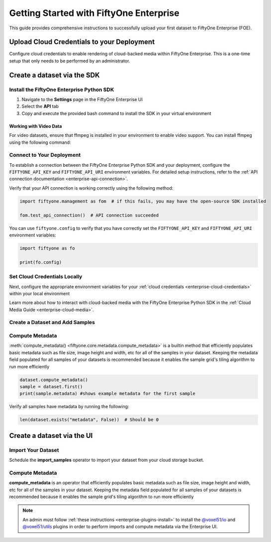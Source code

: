 .. _enterprise-getting-started:

Getting Started with FiftyOne Enterprise
========================================
.. default-role:: code

This guide provides comprehensive instructions to successfully upload your first dataset to FiftyOne Enterprise (FOE).

Upload Cloud Credentials to your Deployment
-------------------------------------------

Configure cloud credentials to enable rendering of cloud-backed media within
FiftyOne Enterprise. This is a one-time setup that only needs to be performed
by an administrator.

.. image:: /images/enterprise/getting_started_cloud_creds.gif
   :alt: getting-started-cloud-creds
   :align: center

Create a dataset via the SDK 
-----------------------------

Install the FiftyOne Enterprise Python SDK
~~~~~~~~~~~~~~~~~~~~~~~~~~~~~~~~~~~~~~~~~~

1. Navigate to the **Settings** page in the FiftyOne Enterprise UI
2. Select the **API** tab  
3. Copy and execute the provided bash command to install the SDK in your virtual environment

.. image:: /images/enterprise/getting_started_install_sdk.gif
   :alt: getting-started-install-sdk
   :align: center

Working with Video Data
^^^^^^^^^^^^^^^^^^^^^^^
For video datasets, ensure that ffmpeg is installed in your environment to enable video support. You can install ffmpeg using the following command:

.. tabs::

   .. tab:: Ubuntu/Debian

      .. code-block:: bash

         sudo apt-get install ffmpeg

   .. tab:: macOS

      .. code-block:: bash

         brew install ffmpeg

   .. tab:: Windows

      .. code-block:: powershell

         # Using Chocolatey
         choco install ffmpeg


Connect to Your Deployment
~~~~~~~~~~~~~~~~~~~~~~~~~~

To establish a connection between the FiftyOne Enterprise Python SDK and your deployment, configure the ``FIFTYONE_API_KEY`` and ``FIFTYONE_API_URI`` environment variables. For detailed setup instructions, refer to the :ref:`API connection documentation <enterprise-api-connection>`.

Verify that your API connection is working correctly using the following method:

.. code-block:: python

   import fiftyone.management as fom  # if this fails, you may have the open-source SDK installed

   fom.test_api_connection()  # API connection succeeded

You can use ``fiftyone.config`` to verify that you have correctly set the ``FIFTYONE_API_KEY`` and ``FIFTYONE_API_URI`` environment variables:

.. code-block:: python

   import fiftyone as fo

   print(fo.config)



Set Cloud Credentials Locally
~~~~~~~~~~~~~~~~~~~~~~~~~~~~~

Next, configure the appropriate environment variables for your :ref:`cloud credentials <enterprise-cloud-credentials>` within your local environment

.. tab-set::

   .. tab-item:: AWS

      Set the following environment variables:

      .. code-block:: bash

         export AWS_ACCESS_KEY_ID=...
         export AWS_SECRET_ACCESS_KEY=...
         export AWS_DEFAULT_REGION=...

   .. tab-item:: GCP

      Set the following environment variable:

      .. code-block:: bash

         export GOOGLE_APPLICATION_CREDENTIALS="/path/to/your/service-account-key.json"

   .. tab-item:: Azure

      Set the following environment variables:

      .. code-block:: bash

         export AZURE_STORAGE_ACCOUNT=...
         export AZURE_STORAGE_KEY=...

   .. tab-item:: MinIO

      Set the following environment variables:

      .. code-block:: bash

         export MINIO_ACCESS_KEY_ID=...
         export MINIO_SECRET_ACCESS_KEY=...
         export MINIO_DEFAULT_REGION=...

Learn more about how to interact with cloud-backed media with the FiftyOne 
Enterprise Python SDK in the :ref:`Cloud Media Guide <enterprise-cloud-media>`.

Create a Dataset and Add Samples
~~~~~~~~~~~~~~~~~~~~~~~~~~~~~~~~

.. tab-set::

   .. tab-item:: AWS S3

      .. code-block:: python

         import fiftyone as fo
         import fiftyone.core.storage as fos

         s3_files = fos.list_files(dirpath="s3://YOUR_BUCKET/YOUR_PREFIX", abs_path=True)
         dataset = fo.Dataset("YOUR_DATASET")
         samples = []

         for s3_uri in s3_files:
             if s3_uri.lower().endswith(".jpeg"):
                 sample = fo.Sample(filepath=s3_uri)
                 samples.append(sample)

         dataset.add_samples(samples)
         dataset.persistent = True  # will render the dataset in the UI

   .. tab-item:: Google Cloud Storage (GCS)

      .. code-block:: python

         import fiftyone as fo
         import fiftyone.core.storage as fos

         gcs_files = fos.list_files(dirpath="gs://YOUR_BUCKET/YOUR_PREFIX", abs_path=True)
         dataset = fo.Dataset("YOUR_DATASET")
         samples = []

         for gcs_uri in gcs_files:
             if gcs_uri.lower().endswith(".jpeg"):
                 sample = fo.Sample(filepath=gcs_uri)
                 samples.append(sample)

         dataset.add_samples(samples)
         dataset.persistent = True
   .. tab-item:: Azure Blob Storage

      .. code-block:: python

         import fiftyone as fo
         import fiftyone.core.storage as fos

         azure_files = fos.list_files(
             dirpath="https://<storage-account>.blob.core.windows.net/<container>/<prefix>",
             abs_path=True
         )
         dataset = fo.Dataset("YOUR_DATASET")
         samples = []

         for azure_uri in azure_files:
             if azure_uri.lower().endswith(".jpeg"):
                 sample = fo.Sample(filepath=azure_uri)
                 samples.append(sample)

         dataset.add_samples(samples)
         dataset.persistent = True     

   .. tab-item:: MinIO

      .. code-block:: python

         import fiftyone as fo
         import fiftyone.core.storage as fos

         minio_files = fos.list_files(
             dirpath="https://minio.example.com/bucket-name/prefix",
             abs_path=True
         )
         dataset = fo.Dataset("YOUR_DATASET")
         samples = []

         for minio_uri in minio_files:
             if minio_uri.lower().endswith(".jpeg"):
                 sample = fo.Sample(filepath=minio_uri)
                 samples.append(sample)

         dataset.add_samples(samples)
         dataset.persistent = True

   

Compute Metadata
~~~~~~~~~~~~~~~~

:meth:`compute_metadata() <fiftyone.core.metadata.compute_metadata>` is a
builtin method that efficiently populates basic metadata such as file size,
image height and width, etc for all of the samples in your dataset. Keeping the
metadata field populated for all samples of your datasets is recommended
because it enables the sample grid's tiling algorithm to run more efficiently

.. code-block:: python

   dataset.compute_metadata()
   sample = dataset.first()
   print(sample.metadata) #shows example metadata for the first sample

Verify all samples have metadata by running the following:

.. code-block:: python

   len(dataset.exists("metadata", False))  # Should be 0


Create a dataset via the UI 
---------------------------

Import Your Dataset
~~~~~~~~~~~~~~~~~~~
Schedule the **import_samples**  operator to import your dataset from your cloud storage bucket.

.. image:: /images/enterprise/getting_started_import_samples.gif
   :alt: getting-started-install-sdk
   :align: center

Compute Metadata
~~~~~~~~~~~~~~~~
**compute_metadata** is an operator that efficiently populates basic
metadata such as file size, image height and width, etc for all of the samples 
in your dataset. Keeping the metadata field populated for all samples of your
datasets is recommended because it enables the sample grid's tiling algorithm
to run more efficiently

.. image:: /images/enterprise/getting_started_schedule_compute_metadata.gif
   :alt: getting-started-compute-metadata
   :align: center

.. note::

    An admin must follow :ref:`these instructions <enterprise-plugins-install>`
    to install the
    `@voxel51/io <https://github.com/voxel51/fiftyone-plugins/blob/main/plugins/
    io/README.md>`_ and `@voxel51/utils <https://github.com/voxel51/
    fiftyone-plugins/blob/main/plugins/
    utils/README.md>`_ plugins in order to perform imports and compute metadata 
    via the Enterprise UI. 